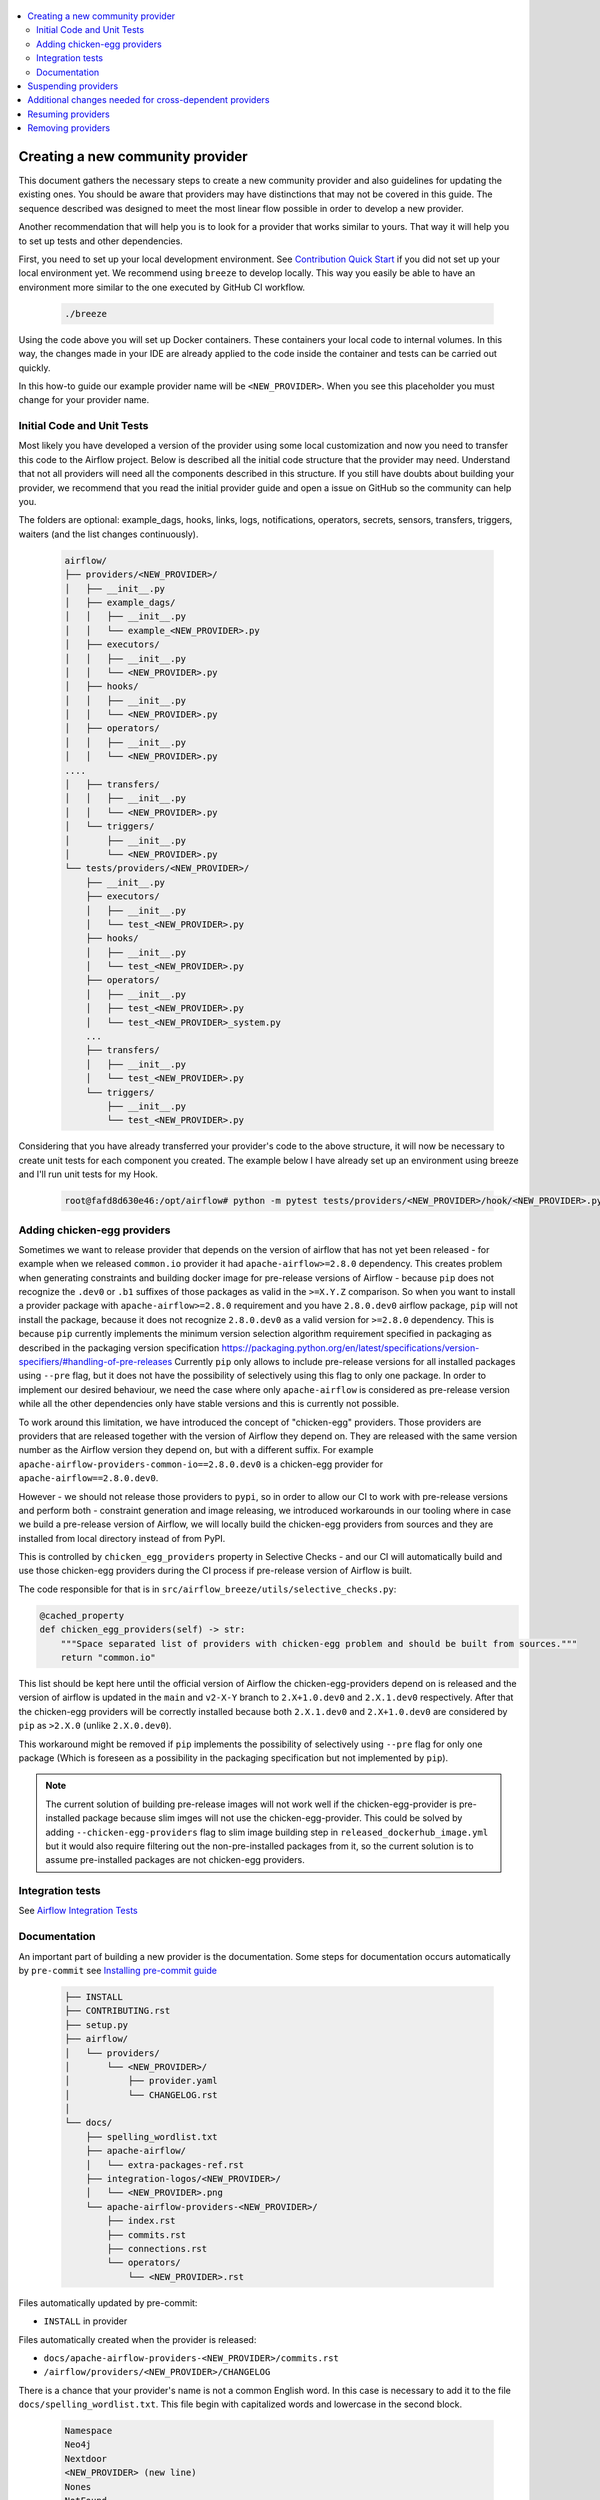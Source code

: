  .. Licensed to the Apache Software Foundation (ASF) under one
    or more contributor license agreements.  See the NOTICE file
    distributed with this work for additional information
    regarding copyright ownership.  The ASF licenses this file
    to you under the Apache License, Version 2.0 (the
    "License"); you may not use this file except in compliance
    with the License.  You may obtain a copy of the License at

 ..   http://www.apache.org/licenses/LICENSE-2.0

 .. Unless required by applicable law or agreed to in writing,
    software distributed under the License is distributed on an
    "AS IS" BASIS, WITHOUT WARRANTIES OR CONDITIONS OF ANY
    KIND, either express or implied.  See the License for the
    specific language governing permissions and limitations
    under the License.


.. contents:: :local:

Creating a new community provider
=================================

This document gathers the necessary steps to create a new community provider and also guidelines for updating
the existing ones. You should be aware that providers may have distinctions that may not be covered in
this guide. The sequence described was designed to meet the most linear flow possible in order to develop a
new provider.

Another recommendation that will help you is to look for a provider that works similar to yours. That way it will
help you to set up tests and other dependencies.

First, you need to set up your local development environment. See `Contribution Quick Start <https://github.com/apache/airflow/blob/main/CONTRIBUTING.rst>`_
if you did not set up your local environment yet. We recommend using ``breeze`` to develop locally. This way you
easily be able to have an environment more similar to the one executed by GitHub CI workflow.

  .. code-block:: bash

      ./breeze

Using the code above you will set up Docker containers. These containers your local code to internal volumes.
In this way, the changes made in your IDE are already applied to the code inside the container and tests can
be carried out quickly.

In this how-to guide our example provider name will be ``<NEW_PROVIDER>``.
When you see this placeholder you must change for your provider name.


Initial Code and Unit Tests
---------------------------

Most likely you have developed a version of the provider using some local customization and now you need to
transfer this code to the Airflow project. Below is described all the initial code structure that
the provider may need. Understand that not all providers will need all the components described in this structure.
If you still have doubts about building your provider, we recommend that you read the initial provider guide and
open a issue on GitHub so the community can help you.

The folders are optional: example_dags, hooks, links, logs, notifications, operators, secrets, sensors, transfers,
triggers, waiters (and the list changes continuously).

  .. code-block:: bash

      airflow/
      ├── providers/<NEW_PROVIDER>/
      │   ├── __init__.py
      │   ├── example_dags/
      │   │   ├── __init__.py
      │   │   └── example_<NEW_PROVIDER>.py
      │   ├── executors/
      │   │   ├── __init__.py
      │   │   └── <NEW_PROVIDER>.py
      │   ├── hooks/
      │   │   ├── __init__.py
      │   │   └── <NEW_PROVIDER>.py
      │   ├── operators/
      │   │   ├── __init__.py
      │   │   └── <NEW_PROVIDER>.py
      ....
      │   ├── transfers/
      │   │   ├── __init__.py
      │   │   └── <NEW_PROVIDER>.py
      │   └── triggers/
      │       ├── __init__.py
      │       └── <NEW_PROVIDER>.py
      └── tests/providers/<NEW_PROVIDER>/
          ├── __init__.py
          ├── executors/
          │   ├── __init__.py
          │   └── test_<NEW_PROVIDER>.py
          ├── hooks/
          │   ├── __init__.py
          │   └── test_<NEW_PROVIDER>.py
          ├── operators/
          │   ├── __init__.py
          │   ├── test_<NEW_PROVIDER>.py
          │   └── test_<NEW_PROVIDER>_system.py
          ...
          ├── transfers/
          │   ├── __init__.py
          │   └── test_<NEW_PROVIDER>.py
          └── triggers/
              ├── __init__.py
              └── test_<NEW_PROVIDER>.py

Considering that you have already transferred your provider's code to the above structure, it will now be necessary
to create unit tests for each component you created. The example below I have already set up an environment using
breeze and I'll run unit tests for my Hook.

  .. code-block:: bash

      root@fafd8d630e46:/opt/airflow# python -m pytest tests/providers/<NEW_PROVIDER>/hook/<NEW_PROVIDER>.py

Adding chicken-egg providers
----------------------------

Sometimes we want to release provider that depends on the version of airflow that has not yet been released
- for example when we released ``common.io`` provider it had ``apache-airflow>=2.8.0`` dependency. This
creates problem when generating constraints and building docker image for pre-release versions of
Airflow - because ``pip`` does not recognize the ``.dev0`` or ``.b1`` suffixes of those packages as
valid in the ``>=X.Y.Z`` comparison. So when you want to install a provider package with
``apache-airflow>=2.8.0`` requirement and you have ``2.8.0.dev0`` airflow package, ``pip`` will not
install the package, because it does not recognize ``2.8.0.dev0`` as a valid version for ``>=2.8.0``
dependency. This is because ``pip`` currently implements the minimum version selection algorithm
requirement specified in packaging as described in the packaging version specification
https://packaging.python.org/en/latest/specifications/version-specifiers/#handling-of-pre-releases
Currently ``pip`` only allows to include pre-release versions for all installed packages using ``--pre``
flag, but it does not have the possibility of selectively using this flag to only one package.
In order to implement our desired behaviour, we need the case where only ``apache-airflow`` is considered
as pre-release version while all the other dependencies only have stable versions and this is currently
not possible.

To work around this limitation, we have introduced the concept of "chicken-egg" providers. Those providers
are providers that are released together with the version of Airflow they depend on. They are released
with the same version number as the Airflow version they depend on, but with a different suffix. For example
``apache-airflow-providers-common-io==2.8.0.dev0`` is a chicken-egg provider for ``apache-airflow==2.8.0.dev0``.

However - we should not release those providers to ``pypi``, so in order to allow our CI to work with
pre-release versions and perform both - constraint generation and image releasing, we introduced workarounds
in our tooling where in case we build a pre-release version of Airflow, we will locally build the
chicken-egg providers from sources and they are installed from local directory instead of from PyPI.

This is controlled by ``chicken_egg_providers`` property in Selective Checks - and our CI will automatically
build and use those chicken-egg providers during the CI process if pre-release version of Airflow is built.

The code responsible for that is in ``src/airflow_breeze/utils/selective_checks.py``:

.. code-block:: python

    @cached_property
    def chicken_egg_providers(self) -> str:
        """Space separated list of providers with chicken-egg problem and should be built from sources."""
        return "common.io"

This list should be kept here until the official version of Airflow the chicken-egg-providers depend on
is released and the version of airflow is updated in the ``main`` and ``v2-X-Y`` branch to ``2.X+1.0.dev0``
and ``2.X.1.dev0`` respectively. After that the chicken-egg providers will be correctly installed because
both ``2.X.1.dev0`` and ``2.X+1.0.dev0`` are considered by ``pip`` as ``>2.X.0`` (unlike ``2.X.0.dev0``).

This workaround might be removed if ``pip`` implements the possibility of selectively using ``--pre`` flag
for only one package (Which is foreseen as a possibility in the packaging specification but not implemented
by ``pip``).

.. note::

   The current solution of building pre-release images will not work well if the chicken-egg-provider is
   pre-installed package because slim imges will not use the chicken-egg-provider. This could be solved
   by adding ``--chicken-egg-providers`` flag to slim image building step in ``released_dockerhub_image.yml``
   but it would also require filtering out the non-pre-installed packages from it, so the current solution
   is to assume pre-installed packages are not chicken-egg providers.

Integration tests
-----------------

See `Airflow Integration Tests <https://github.com/apache/airflow/blob/main/TESTING.rst#airflow-integration-tests>`_


Documentation
-------------

An important part of building a new provider is the documentation.
Some steps for documentation occurs automatically by ``pre-commit`` see `Installing pre-commit guide <https://github.com/apache/airflow/blob/main/CONTRIBUTORS_QUICK_START.rst#pre-commit>`_

  .. code-block:: bash

     ├── INSTALL
     ├── CONTRIBUTING.rst
     ├── setup.py
     ├── airflow/
     │   └── providers/
     │       └── <NEW_PROVIDER>/
     │           ├── provider.yaml
     │           └── CHANGELOG.rst
     │
     └── docs/
         ├── spelling_wordlist.txt
         ├── apache-airflow/
         │   └── extra-packages-ref.rst
         ├── integration-logos/<NEW_PROVIDER>/
         │   └── <NEW_PROVIDER>.png
         └── apache-airflow-providers-<NEW_PROVIDER>/
             ├── index.rst
             ├── commits.rst
             ├── connections.rst
             └── operators/
                 └── <NEW_PROVIDER>.rst


Files automatically updated by pre-commit:

- ``INSTALL`` in provider

Files automatically created when the provider is released:

- ``docs/apache-airflow-providers-<NEW_PROVIDER>/commits.rst``
- ``/airflow/providers/<NEW_PROVIDER>/CHANGELOG``

There is a chance that your provider's name is not a common English word.
In this case is necessary to add it to the file ``docs/spelling_wordlist.txt``. This file begin with capitalized words and
lowercase in the second block.

  .. code-block:: bash

    Namespace
    Neo4j
    Nextdoor
    <NEW_PROVIDER> (new line)
    Nones
    NotFound
    Nullable
    ...
    neo4j
    neq
    networkUri
    <NEW_PROVIDER> (new line)
    nginx
    nobr
    nodash

Add your provider dependencies into ``provider.yaml`` under ``dependencies`` key..
If your provider doesn't have any dependency add a empty list.

In the ``docs/apache-airflow-providers-<NEW_PROVIDER>/connections.rst``:

- add information how to configure connection for your provider.

In the ``docs/apache-airflow-providers-<NEW_PROVIDER>/operators/<NEW_PROVIDER>.rst``:

- add information how to use the Operator. It's important to add examples and additional information if your Operator has extra-parameters.

  .. code-block:: RST

      .. _howto/operator:NewProviderOperator:

      NewProviderOperator
      ===================

      Use the :class:`~airflow.providers.<NEW_PROVIDER>.operators.NewProviderOperator` to do something
      amazing with Airflow!

      Using the Operator
      ^^^^^^^^^^^^^^^^^^

      The NewProviderOperator requires a ``connection_id`` and this other awesome parameter.
      You can see an example below:

      .. exampleinclude:: /../../airflow/providers/<NEW_PROVIDER>/example_dags/example_<NEW_PROVIDER>.py
          :language: python
          :start-after: [START howto_operator_<NEW_PROVIDER>]
          :end-before: [END howto_operator_<NEW_PROVIDER>]


Copy from another, similar provider the docs: ``docs/apache-airflow-providers-new_provider/*.rst``:

At least those docs should be present

* security.rst
* changelog.rst
* commits.rst
* index.rst
* installing-providers-from-sources.rst
* configurations-ref.rst - if your provider has ``config`` element in provider.yaml with configuration options
  specific for your provider

Make sure to update/add all information that are specific for the new provider.

In the ``airflow/providers/<NEW_PROVIDER>/provider.yaml`` add information of your provider:

  .. code-block:: yaml

      package-name: apache-airflow-providers-<NEW_PROVIDER>
      name: <NEW_PROVIDER>
      description: |
        `<NEW_PROVIDER> <https://example.io/>`__
      versions:
        - 1.0.0

      integrations:
        - integration-name: <NEW_PROVIDER>
          external-doc-url: https://www.example.io/
          logo: /integration-logos/<NEW_PROVIDER>/<NEW_PROVIDER>.png
          how-to-guide:
            - /docs/apache-airflow-providers-<NEW_PROVIDER>/operators/<NEW_PROVIDER>.rst
          tags: [service]

      operators:
        - integration-name: <NEW_PROVIDER>
          python-modules:
            - airflow.providers.<NEW_PROVIDER>.operators.<NEW_PROVIDER>

      hooks:
        - integration-name: <NEW_PROVIDER>
          python-modules:
            - airflow.providers.<NEW_PROVIDER>.hooks.<NEW_PROVIDER>

      sensors:
        - integration-name: <NEW_PROVIDER>
          python-modules:
            - airflow.providers.<NEW_PROVIDER>.sensors.<NEW_PROVIDER>

      connection-types:
        - hook-class-name: airflow.providers.<NEW_PROVIDER>.hooks.<NEW_PROVIDER>.NewProviderHook
        - connection-type: provider-connection-type

      hook-class-names:  # deprecated in Airflow 2.2.0
        - airflow.providers.<NEW_PROVIDER>.hooks.<NEW_PROVIDER>.NewProviderHook

.. note:: Defining your own connection types

    You only need to add ``connection-types`` in case you have some hooks that have customized UI behavior. However,
    it is only supported for Airflow 2.2.0. If your providers are also targeting Airflow below 2.2.0 you should
    provide the deprecated ``hook-class-names`` array. The ``connection-types`` array allows for optimization
    of importing of individual connections and while Airflow 2.2.0 is able to handle both definition, the
    ``connection-types`` is recommended.

    For more information see `Custom connection types <http://airflow.apache.org/docs/apache-airflow/stable/howto/connection.html#custom-connection-types>`_


After changing and creating these files you can build the documentation locally. The two commands below will
serve to accomplish this. The first will build your provider's documentation. The second will ensure that the
main Airflow documentation that involves some steps with the providers is also working.

  .. code-block:: bash

    breeze build-docs --package-filter apache-airflow-providers-<NEW_PROVIDER>
    breeze build-docs --package-filter apache-airflow


Suspending providers
====================

As of April 2023, we have the possibility to suspend individual providers, so that they are not holding
back dependencies for Airflow and other providers. The process of suspending providers is described
in `description of the process <https://github.com/apache/airflow/blob/main/PROVIDERS.rst#suspending-releases-for-providers>`_

Technically, suspending a provider is done by setting ``suspended : true``, in the provider.yaml of the
provider. This should be followed by committing the change and either automatically or manually running
pre-commit checks that will either update derived configuration files or ask you to update them manually.
Note that you might need to run pre-commit several times until all the static checks pass,
because modification from one pre-commit might impact other pre-commits.

If you have pre-commit installed, pre-commit will be run automatically on commit. If you want to run it
manually after commit, you can run it via ``breeze static-checks --last-commit`` some of the tests might fail
because suspension of the provider might cause changes in the dependencies, so if you see errors about
missing dependencies imports, non-usable classes etc., you will need to build the CI image locally
via ``breeze build-image --python 3.8 --upgrade-to-newer-dependencies`` after the first pre-commit run
and then run the static checks again.

If you want to be absolutely sure to run all static checks you can always do this via
``pre-commit run --all-files`` or ``breeze static-checks --all-files``.

Some of the manual modifications you will have to do (in both cases ``pre-commit`` will guide you on what
to do.

* You will have to run  ``breeze setup regenerate-command-images`` to regenerate breeze help files
* you will need to update ``extra-packages-ref.rst`` and in some cases - when mentioned there explicitly -
  ``setup.py`` to remove the provider from list of dependencies.

What happens under-the-hood as a result, is that ``generated/providers.json`` file is updated with
the information about available providers and their dependencies and it is used by our tooling to
exclude suspended providers from all relevant parts of the build and CI system (such as building CI image
with dependencies, building documentation, running tests, etc.)


Additional changes needed for cross-dependent providers
=======================================================

Those steps above are usually enough for most providers that are "standalone" and not imported or used by
other providers (in most cases we will not suspend such providers). However some extra steps might be needed
for providers that are used by other providers, or that are part of the default PROD Dockerfile:

* Most of the tests for the suspended provider, will be automatically excluded by pytest collection. However,
  in case a provider is dependent on by another provider, the relevant tests might fail to be collected or
  run by ``pytest``. In such cases you should skip the whole test module failing to be collected by
  adding ``pytest.importorskip`` at the top of the test module.
  For example if your tests fail because they need to import ``apache.airflow.providers.google``
  and you have suspended it, you should add this line at the top of the test module that fails.

Example failing collection after ``google`` provider has been suspended:

  .. code-block:: txt

    _____ ERROR collecting tests/providers/apache/beam/operators/test_beam.py ______
    ImportError while importing test module '/opt/airflow/tests/providers/apache/beam/operators/test_beam.py'.
    Hint: make sure your test modules/packages have valid Python names.
    Traceback:
    /usr/local/lib/python3.8/importlib/__init__.py:127: in import_module
        return _bootstrap._gcd_import(name[level:], package, level)
    tests/providers/apache/beam/operators/test_beam.py:25: in <module>
        from airflow.providers.apache.beam.operators.beam import (
    airflow/providers/apache/beam/operators/beam.py:35: in <module>
        from airflow.providers.google.cloud.hooks.dataflow import (
    airflow/providers/google/cloud/hooks/dataflow.py:32: in <module>
        from google.cloud.dataflow_v1beta3 import GetJobRequest, Job, JobState, JobsV1Beta3AsyncClient, JobView
    E   ModuleNotFoundError: No module named 'google.cloud.dataflow_v1beta3'
    _ ERROR collecting tests/providers/microsoft/azure/transfers/test_azure_blob_to_gcs.py _


The fix is to add this line at the top of the ``tests/providers/apache/beam/operators/test_beam.py`` module:

  .. code-block:: python

    pytest.importorskip("apache.airflow.providers.google")


* Some of the other providers might also just import unconditionally the suspended provider and they will
  fail during the provider verification step in CI. In this case you should turn the provider imports
  into conditional imports. For example when import fails after ``amazon`` provider has been suspended:

  .. code-block:: txt

      Traceback (most recent call last):
        File "/opt/airflow/scripts/in_container/verify_providers.py", line 266, in import_all_classes
          _module = importlib.import_module(modinfo.name)
        File "/usr/local/lib/python3.8/importlib/__init__.py", line 127, in import_module
          return _bootstrap._gcd_import(name, package, level)
        File "<frozen importlib._bootstrap>", line 1006, in _gcd_import
        File "<frozen importlib._bootstrap>", line 983, in _find_and_load
        File "<frozen importlib._bootstrap>", line 967, in _find_and_load_unlocked
        File "<frozen importlib._bootstrap>", line 677, in _load_unlocked
        File "<frozen importlib._bootstrap_external>", line 728, in exec_module
        File "<frozen importlib._bootstrap>", line 219, in _call_with_frames_removed
        File "/usr/local/lib/python3.8/site-packages/airflow/providers/mysql/transfers/s3_to_mysql.py", line 23, in <module>
          from airflow.providers.amazon.aws.hooks.s3 import S3Hook
      ModuleNotFoundError: No module named 'airflow.providers.amazon'

or:

  .. code-block:: txt

  Error: The ``airflow.providers.microsoft.azure.transfers.azure_blob_to_gcs`` object in transfers list in
  airflow/providers/microsoft/azure/provider.yaml does not exist or is not a module:
  No module named 'gcloud.aio.storage'

The fix for that is to turn the feature into an optional provider feature (in the place where the excluded
``airflow.providers`` import happens:

  .. code-block:: python

    try:
        from airflow.providers.amazon.aws.hooks.s3 import S3Hook
    except ImportError as e:
        from airflow.exceptions import AirflowOptionalProviderFeatureException

        raise AirflowOptionalProviderFeatureException(e)


* In case we suspend an important provider, which is part of the default Dockerfile you might want to
  update the tests for PROD docker image in ``docker_tests/test_prod_image.py``.

* Some of the suspended providers might also fail ``breeze`` unit tests that expect a fixed set of providers.
  Those tests should be adjusted (but this is not very likely to happen, because the tests are using only
  the most common providers that we will not be likely to suspend).


Resuming providers
==================

Resuming providers is done by reverting the original change that suspended it. In case there are changes
needed to fix problems in the reverted provider, our CI will detect them and you will have to fix them
as part of the PR reverting the suspension.


Removing providers
==================

When removing providers from Airflow code, we need to make one last release where we mark the provider as
removed - in documentation and in description of the PyPI package. In order to that release manager has to
add "removed: true" flag in the provider yaml file and include the provider in the next wave of the
providers (and then remove all the code and documentation related to the provider).

The "removed: true" flag will cause the provider to be available for the following commands (note that such
provider has to be explicitly added as selected to the package - such provider will not be included in
the available list of providers):

* ``breeze build-docs``
* ``breeze release-management prepare-provider-documentation``
* ``breeze release-management prepare-provider-packages``
* ``breeze release-management publish-docs``

For all those commands, release manager needs to specify such to-be-removed provider explicitly as extra
command during the release process. Except the changelog that needs to be maintained manually, all other
documentation (main page of the provider documentation, PyPI README), will be automatically updated
to include removal notice.
